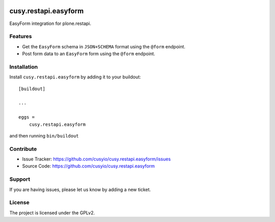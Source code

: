 .. This README is meant for consumption by humans and pypi. Pypi can render rst files so please do not use Sphinx features.
   If you want to learn more about writing documentation, please check out: http://docs.plone.org/about/documentation_styleguide.html
   This text does not appear on pypi or github. It is a comment.

.. image:: https://github.com/cusyio/cusy.restapi.easyform/workflows/ci/badge.svg
    :target: https://github.com/cusyio/cusy.restapi.easyform/actions

.. image:: https://coveralls.io/repos/github/cusyio/cusy.restapi.easyform/badge.svg?branch=master
    :target: https://coveralls.io/github/cusyio/cusy.restapi.easyform?branch=master
    :alt: Coveralls

.. image:: https://img.shields.io/pypi/v/cusy.restapi.easyform.svg
    :target: https://pypi.python.org/pypi/cusy.restapi.easyform/
    :alt: Latest Version

.. image:: https://img.shields.io/pypi/status/cusy.restapi.easyform.svg
    :target: https://pypi.python.org/pypi/cusy.restapi.easyform
    :alt: Egg Status

.. image:: https://img.shields.io/pypi/pyversions/cusy.restapi.easyform.svg?style=plastic   :alt: Supported - Python Versions

.. image:: https://img.shields.io/pypi/l/cusy.restapi.easyform.svg
    :target: https://pypi.python.org/pypi/cusy.restapi.easyform/
    :alt: License


=====================
cusy.restapi.easyform
=====================

EasyForm integration for plone.restapi.

Features
--------

- Get the ``EasyForm`` schema in ``JSON+SCHEMA`` format using the ``@form`` endpoint.
- Post form data to an ``EasyForm`` form using the ``@form`` endpoint.


Installation
------------

Install ``cusy.restapi.easyform`` by adding it to your buildout::

    [buildout]

    ...

    eggs =
        cusy.restapi.easyform


and then running ``bin/buildout``


Contribute
----------

- Issue Tracker: https://github.com/cusyio/cusy.restapi.easyform/issues
- Source Code: https://github.com/cusyio/cusy.restapi.easyform


Support
-------

If you are having issues, please let us know by adding a new ticket.


License
-------

The project is licensed under the GPLv2.
